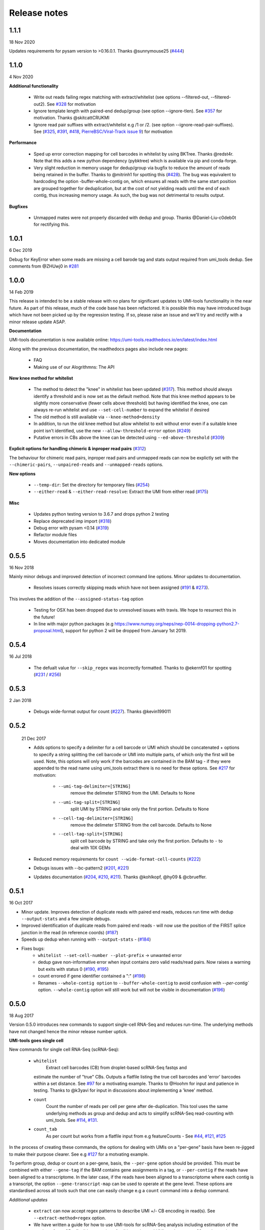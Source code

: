Release notes
=============

1.1.1
-----
18 Nov 2020

Updates requirements for pysam version to >0.16.0.1. Thanks @sunnymouse25 (`#444 <https://github.com/CGATOxford/UMI-tools/issues/444>`_)


1.1.0
-----
4 Nov 2020

**Additional functionality**

 - Write out reads failing regex matching with extract/whitelist (see options --filtered-out, --filtered-out2). See `#328 <https://github.com/CGATOxford/UMI-tools/issues/328>`_ for motivation
 - Ignore template length with paired-end dedup/group (see option --ignore-tlen). See `#357 <https://github.com/CGATOxford/UMI-tools/issues/357>`_ for motivation. Thanks @skitcattCRUKMI
 - Ignore read pair suffixes with extract/whitelist e.g /1 or /2. (see option --ignore-read-pair-suffixes). See (`#325 <https://github.com/CGATOxford/UMI-tools/issues/325>`_, `#391 <https://github.com/CGATOxford/UMI-tools/issues/391>`_, `#418 <https://github.com/CGATOxford/UMI-tools/issues/418>`_, `PierreBSC/Viral-Track issue 9 <https://github.com/PierreBSC/Viral-Track/issues/9>`_) for motivation

**Performance**

 - Sped up error correction mapping for cell barcodes in whitelist by using BKTree. Thanks @redst4r. Note that this adds a new python dependency (pybktree) which is available via pip and conda-forge.
 - Very slight reduction in memory usage for dedup/group via bugfix to reduce the amount of reads being retained in the buffer. Thanks to @mitrinh1 for spotting this (`#428 <https://github.com/CGATOxford/UMI-tools/issues/428>`_). The bug was equivalent to hardcoding the option -buffer-whole-contig on, which ensures all reads with the same start position are grouped together for deduplication, but at the cost of not yielding reads until the end of each contig, thus increasing memory usage. As such, the bug was not detrimental to results output.

**Bugfixes**

 - Unmapped mates were not properly discarded with dedup and group. Thanks @Daniel-Liu-c0deb0t for rectifying this.

1.0.1
-----
6 Dec 2019

Debug for KeyError when some reads are missing a cell barode tag and stats output required from umi_tools dedup. See comments from @ZHUwj0 in `#281 <https://github.com/CGATOxford/UMI-tools/issues/281>`_


1.0.0
-----
14 Feb 2019

This release is intended to be a stable release with no plans for significant updates to UMI-tools functionality in the near future. As part of this release, much of the code base has been refactored. It is possible this may have introduced bugs which have not been picked up by the regression testing. If so, please raise an issue and we'll try and rectify with a minor release update ASAP.

**Documentation**

UMI-tools documentation is now available online: https://umi-tools.readthedocs.io/en/latest/index.html

Along with the previous documentation, the readthedocs pages also include new pages:

 - FAQ
 - Making use of our Alogrithmns: The API

**New knee method for whitelist**

 - The method to detect the "knee" in whitelist has been updated (`#317 <https://github.com/CGATOxford/UMI-tools/issues/317>`_). This method should always identify a threshold and is now set as the default method. Note that this knee method appears to be slightly more conservative (fewer cells above threshold) but having identified the knee, one can always re-run whitelist and use ``--set-cell-number`` to expand the whitelist if desired
 - The old method is still available via ``--knee-method=density``
 - In addition, to run the old knee method but allow whitelist to exit without error even if a suitable knee point isn't identified, use the new ``--allow-threshold-error`` option (`#249 <https://github.com/CGATOxford/UMI-tools/issues/249>`_)
 - Putative errors in CBs above the knee can be detected using ``--ed-above-threshold`` (`#309 <https://github.com/CGATOxford/UMI-tools/issues/309>`_)

**Explicit options for handling chimeric & inproper read pairs** (`#312 <https://github.com/CGATOxford/UMI-tools/issues/312>`_)

The behaviour for chimeric read pairs, inproper read pairs and unmapped reads can now be explictly set with the ``--chimeric-pairs``, ``--unpaired-reads`` and ``--unmapped-reads`` options.

**New options**

 - ``--temp-dir``: Set the directory for temporary files (`#254 <https://github.com/CGATOxford/UMI-tools/issues/254>`_)
 - ``--either-read`` & ``--either-read-resolve``: Extract the UMI from either read (`#175 <https://github.com/CGATOxford/UMI-tools/issues/175>`_)

**Misc**

 - Updates python testing version to 3.6.7 and drops python 2 testing
 - Replace deprecated imp import (`#318 <https://github.com/CGATOxford/UMI-tools/issues/318>`_)
 - Debug error with pysam <0.14 (`#319 <https://github.com/CGATOxford/UMI-tools/issues/319>`_)
 - Refactor module files
 - Moves documentation into dedicated module



0.5.5
-----

16 Nov 2018

Mainly minor debugs and improved detection of incorrect command line options. Minor updates to documentation.

 - Resolves issues correctly skipping reads which have not been
   assigned (`#191 <https://github.com/CGATOxford/UMI-tools/issues/191>`_ & `#273 <https://github.com/CGATOxford/UMI-tools/issues/273>`_).

This involves the addition of the ``--assigned-status-tag`` option

 - Testing for OSX has been dropped due to unresolved issues with travis. We hope to resurrect this in the future!

 - In line with major python packages (e.g https://www.numpy.org/neps/nep-0014-dropping-python2.7-proposal.html), support for python 2 will be dropped from January 1st 2019.


0.5.4
-----

16 Jul 2018

 - The defualt value for ``--skip_regex`` was incorrectly
   formatted. Thanks to @ekernf01 for spotting (`#231
   <https://github.com/CGATOxford/UMI-tools/issues/231>`_ / `#256
   <https://github.com/CGATOxford/UMI-tools/issues/256>`_)


0.5.3
-----

2 Jan 2018

 - Debugs wide-format output for count (`#227 <https://github.com/CGATOxford/UMI-tools/issues/227>`_). Thanks @kevin199011

0.5.2
-----

 21 Dec 2017

 - Adds options to specify a delimiter for a cell barcode or UMI which
   should be concatenated + options to specify a string splitting the
   cell barcode or UMI into multiple parts, of which only the first
   will be used. Note, this options will only work if the barcodes are
   contained in the BAM tag - if they were appended to the read name
   using umi_tools extract there is no need for these options. See
   `#217 <https://github.com/CGATOxford/UMI-tools/issues/217>`_ for
   motivation:
    - ``--umi-tag-delimiter=[STRING]``
       remove the delimeter STRING from the UMI. Defaults to None
    - ``--umi-tag-split=[STRING]``
       split UMI by STRING and take only the first portion. Defaults to None
    - ``--cell-tag-delimiter=[STRING]``
       remove the delimeter STRING from the cell barcode. Defaults to None
    - ``--cell-tag-split=[STRING]``
       split cell barcode by STRING and take only the first
       portion. Defaults to ``-`` to deal with 10X GEMs

 - Reduced memory requirements for ``count --wide-format-cell-counts``
   (`#222 <https://github.com/CGATOxford/UMI-tools/issues/222>`_)
 - Debugs issues with --bc-pattern2 (`#201
   <https://github.com/CGATOxford/UMI-tools/issues/201>`_, `#221 <https://github.com/CGATOxford/UMI-tools/issues/221>`_)
 - Updates documentation (`#204
   <https://github.com/CGATOxford/UMI-tools/issues/204>`_,
   `#210 <https://github.com/CGATOxford/UMI-tools/issues/210>`_, `#211 <https://github.com/CGATOxford/UMI-tools/issues/211>`_). Thanks @kohlkopf, @hy09 & @cbrueffer.


0.5.1
-----

16 Oct 2017

- Minor update. Improves detection of duplicate reads with paired end
  reads, reduces run time with dedup ``--output-stats`` and a few simple
  debugs.
- Improved identification of duplicate reads from paired end reads -
  will now use the position of the FIRST splice junction in the read
  (in reference coords)
  (`#187 <https://github.com/CGATOxford/UMI-tools/issues/187>`_)
- Speeds up dedup when running with ``--output-stats`` - (`#184 <https://github.com/CGATOxford/UMI-tools/issues/184>`_)
- Fixes bugs:
    - ``whitelist --set-cell-number --plot-prefix`` -> unwanted error
    - dedup gave non-informative error when input contains zero valid
      reads/read pairs. Now raises a warning but exits with status 0
      (`#190 <https://github.com/CGATOxford/UMI-tools/issues/190>`_,
      `#195 <https://github.com/CGATOxford/UMI-tools/issues/195>`_)
    - count errored if gene identifier contained a ":" (`#198 <https://github.com/CGATOxford/UMI-tools/issues/198>`_)
    - Renames ``--whole-contig option`` to ``--buffer-whole-contig`` to
      avoid confusion with `--per-contig`` option. ``--whole-contig`` option
      will still work but will not be visible in documentation (`#196 <https://github.com/CGATOxford/UMI-tools/issues/196>`_)

0.5.0
-----

18 Aug 2017

Version 0.5.0 introduces new commands to support single-cell RNA-Seq and reduces run-time. The underlying methods have not changed hence the minor release number uptick.

**UMI-tools goes single cell**

New commands for single cell RNA-Seq (scRNA-Seq):

 - ``whitelist``
    Extract cell barcodes (CB) from droplet-based scRNA-Seq fastqs and
   estimate the number of "true" CBs. Outputs a flatfile listing the
   true cell barcodes and 'error' barcodes within a set distance. See
   `#97 <https://github.com/CGATOxford/UMI-tools/issues/97>`_ for a
   motivating example. Thanks to @Hoohm for input and patience in
   testing. Thanks to @k3yavi for input in discussions about
   implementing a 'knee' method.
 - ``count``
    Count the number of reads per cell per gene after
    de-duplication. This tool uses the same underlying methods as
    group and dedup and acts to simplify scRNA-Seq read-counting with
    umi_tools. See `#114
    <https://github.com/CGATOxford/UMI-tools/issues/114>`_, `#131
    <https://github.com/CGATOxford/UMI-tools/issues/131>`_.
 - ``count_tab``
    As per count but works from a flatfile input from e.g
    featureCounts - See `#44
    <https://github.com/CGATOxford/UMI-tools/issues/44>`_, `#121
    <https://github.com/CGATOxford/UMI-tools/issues/121>`_, `#125 <https://github.com/CGATOxford/UMI-tools/issues/125>`_

In the process of creating these commands, the options for dealing
with UMIs on a "per-gene" basis have been re-jigged to make their
purpose clearer. See e.g `#127 <https://github.com/CGATOxford/UMI-tools/issues/127>`_ for a motvating example.

To perform group, dedup or count on a per-gene, basis, the ``--per-gene`` option should be provided. This must be combined with either ``--gene-tag`` if the BAM contains gene assignments in a tag, or ``--per-contig`` if the reads have been aligned to a transcriptome. In the later case, if the reads have been aligned to a transcriptome where each contig is a transcript, the option ``--gene-transcript-map`` can be used to operate at the gene level. These options are standardised across all tools such that one can easily change e.g a ``count`` command into a ``dedup`` command.

*Additional updates*

 - ``extract`` can now accept regex patterns to describe UMI +/- CB encoding in read(s). See ``--extract-method=regex`` option.

 - We have written a guide for how to use UMI-tools for scRNA-Seq analysis including estimation of the number of true CBs, flexible extraction of cell barcodes and UMIs and ``--per-cell`` read-counting as well as common workflow variations.

 - Reduced run-time
   (`#156 <https://github.com/CGATOxford/UMI-tools/issues/156>`_)

 - Introduced a hashing step to limit the scope of the edit-distance
   comparisons required to build the networks. Big thanks to @mparker2
   for this!

 - Simplified installation (`#145 <https://github.com/CGATOxford/UMI-tools/issues/145>`_)

 - Previously extensions were cythonized and compiled on the fly using
   ``pyximport``, requiring users to have access to the install
   directory the first time the extension was required. Now the
   cythonized extension is provided, and is compiled at install-time.


0.4.4
-----

8 May 2017

 - Tweaks the way group handles paired end BAMs. To simplify the
   process and ensure all reads are written out, the paired end read
   (read 2) is now outputted without a group or UMI tag. (`#115
   <https://github.com/CGATOxford/UMI-tools/issues/115>`_).
 - Introduces the ``--skip-tags-regex`` option to enable users to skip
   descriptive gene tags, such as "Unassigned" when using
   the --gene-tag option. See `#108
   <https://github.com/CGATOxford/UMI-tools/issues/108>`_.

*Bugfixes:*
 - If the ``--transcript-gene-map`` included transcripts not observed in the BAM, this caused an error when trying to retrieve reads aligned to the transcript. This has been resolved. See `#109 <https://github.com/CGATOxford/UMI-tools/issues/109>`_
 - Allow output to zipped file with extract using python 3 `#104 <https://github.com/CGATOxford/UMI-tools/issues/104>`_
 - Improved test coverage (``--chrom`` and ``--gene-tag``
   options). Thanks @MarinusVL for kindly sharing a BAM with gene
   tags.

0.4.3
-----

28 Mar 2017

 - Improves run time for large networks (see `#94
   <https://github.com/CGATOxford/UMI-tools/issues/94>`_, `#31
   <https://github.com/CGATOxford/UMI-tools/issues/31>`_). Thanks to
   @gpratt for identifying the issue and implementing the solution



0.4.2
-----

22 Mar 2017

 - When using the directional method with the group command, the 'top' UMI within each group was not always the most abundant (see comments in `#96 <https://github.com/CGATOxford/UMI-tools/issues/96>`_). This has now been resolved

0.4.1
-----

16 Mar 2017 

 - Due to a bug in ``pysam.fetch()`` paired end files with a large number
   of contigs could take a long time to process (see `#93
   <https://github.com/CGATOxford/UMI-tools/issues/93>`_). This has
   now been resolved. Thanks to @gpratt for spotting and resolving
   this.


0.4.0
-----

9 Mar 2017

*Added functionality:*

 - Deduplicating on gene ids (`#44
   <https://github.com/CGATOxford/UMI-tools/issues/44>`_` for
   motivation)
   - The user can now group/dedup according to the gene which the read
     aligns to. This is useful for single cell RNA-Seq methods such as
     e.g CEL-Seq where the position of the read on a transcript may be
     different for reads generated from the same initial molecule. The
     following options may be used define the gene_id for each read:
      - ``--per-gene``
      - ``--gene-transcript-map``
      - ``--gene-tag``

 - Working with BAM tags (`#73
   <https://github.com/CGATOxford/UMI-tools/issues/73>`_,
   `#76 <https://github.com/CGATOxford/UMI-tools/issues/76>`_,
   `#89 <https://github.com/CGATOxford/UMI-tools/issues/89>`_):

 - UMIs can now be extracted from the BAM tags and `group` will add a
   tag to each read describing the read group and UMI. See following
   options for controlling this behaviour:
    - ``--extract-umi-method``
    - ``--umi-tag``
    - ``--umi-group-tag``

 - Ouput unmapped reads
   (`#78 <https://github.com/CGATOxford/UMI-tools/issues/78>`_)
    The group command will now output unmapped reads if
    the ``--output-unmapped`` is supplied. These reads will not be
    assigned to any group.

 - bug fixes for ``group`` command
   (`#67 <https://github.com/CGATOxford/UMI-tools/issues/67>`_, `#81
   <https://github.com/CGATOxford/UMI-tools/issues/81>`_)
 - updated documentation
   (`#77 <https://github.com/CGATOxford/UMI-tools/issues/77>`_,
   `#79 <https://github.com/CGATOxford/UMI-tools/issues/79>`_ )

0.3.6
-----

1 Feb 2017

*Improves the group command:*
 - Adds the ``--subset option`` as per the dedup command (`#74
   <https://github.com/CGATOxford/UMI-tools/issues/74>`_)
 - Corrects the flatfile output from the dedup command (`#72
   <https://github.com/CGATOxford/UMI-tools/issues/72>`_)



0.3.5
-----

27 Jan 2017

 - The code has been tweaked to improve run-time. See `#69
   <https://github.com/CGATOxford/UMI-tools/issues/69>`_ for a
   discussion about the changes implemented.


0.3.4
-----

23 Jan 2017

 - Corrects the edit distance comparison used to generate the network
   for the ``directional`` method.
  - This will only affect results generated using the directional
    method and ``--edit-distance-threshold`` >1.
  - Previously, using the ``directional`` method with the option
    ``--edit-distance-threshold`` set to > 1 did not return the
    expected set of de-duplicated reads. If you have used the
    ``directional`` method with a threshold >1, we recommend updating
    UMI-tools and re-running dedup.


0.3.3
-----

 19 Jan 2017

 - Debugs ``python 3`` compatibility issues
 - Adds ``python 3`` tests


0.3.2
-----

17 Jan 2017)

*Minor bump:*
 - Resolves setuptools-based installation issue


0.3.1
-----

1 Dec 2016

*Version bump to allow pypi update. No code changes*


0.3.0
-----

1 Dec 2016

 - Adds the new ``group`` command to group PCR duplicates and return
   the groups in a tagged BAM file and/or flat file format. This was
   motivated by multiple requests to group PCR duplicated reads for
   downstream processes, e,g `#45
   <https://github.com/CGATOxford/UMI-tools/issues/45>`_, `#54
   <https://github.com/CGATOxford/UMI-tools/issues/54>`_. Special
   thanks to Nils Koelling (@koelling) for testing the group command.


 - Adds the --umi-separator option for dedup and group for workflow
   where umi_tools extract is not used to extract the UMI. This was
   motivated by `#58 <https://github.com/CGATOxford/UMI-tools/issues/58>`_


0.2.6
-----

8 Nov 2016

 - directional-adjacency method is renamed directional

0.2.5
-----

2 Nov 2016

 - Debugs writing out paired end
 - Debugs installation

0.2.3
-----

7 Jun 2016

 - Debugs pip installation


0.2.0
-----

31 May 2016

*extract*
 - New feature: Filter out read by UMI base-call quality score
   ``--quality-threshold`` and ``--quality-encoding`` options (`#29
   <https://github.com/CGATOxford/UMI-tools/issues/29>`_, `#33  <https://github.com/CGATOxford/UMI-tools/issues/33>`_)

*dedup*
 - Improved performance for paired end files (`#31
   <https://github.com/CGATOxford/UMI-tools/issues/31>`_, `#35  <https://github.com/CGATOxford/UMI-tools/issues/35>`_)

0.0.11
------

23 May 2016

 - Debugs read extraction from 3' end

0.0.10
------

 - Improved memory performace for UMI extraction from paired end reads

0.0.9
-----
29 Apr 2016

**UMI-Tools Manuscript Release**

 - Merge pull request `#18 <https://github.com/CGATOxford/UMI-tools/issues/18>`_ from CGATOxford/TS-RefactorTools
